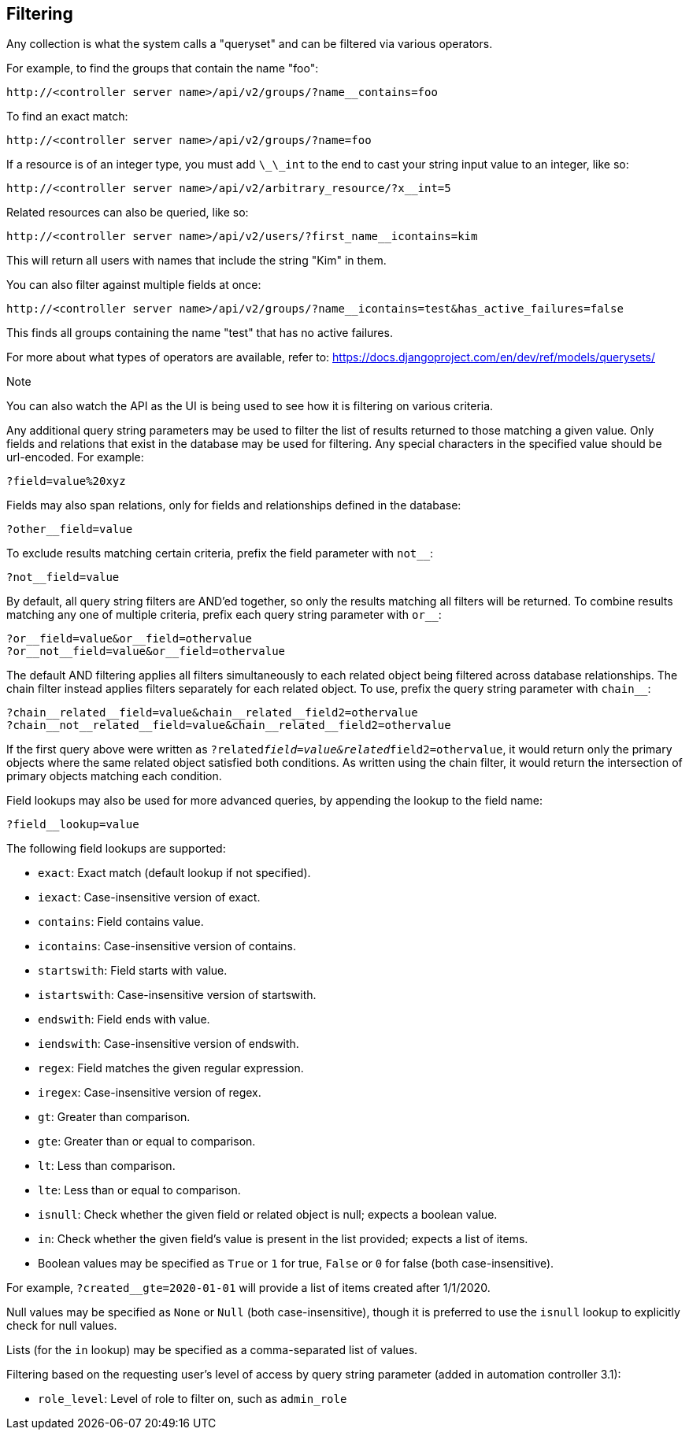 == Filtering

Any collection is what the system calls a "queryset" and can be filtered
via various operators.

For example, to find the groups that contain the name "foo":

....
http://<controller server name>/api/v2/groups/?name__contains=foo
....

To find an exact match:

....
http://<controller server name>/api/v2/groups/?name=foo
....

If a resource is of an integer type, you must add `\_\_int` to the end
to cast your string input value to an integer, like so:

....
http://<controller server name>/api/v2/arbitrary_resource/?x__int=5
....

Related resources can also be queried, like so:

....
http://<controller server name>/api/v2/users/?first_name__icontains=kim
....

This will return all users with names that include the string "Kim" in
them.

You can also filter against multiple fields at once:

....
http://<controller server name>/api/v2/groups/?name__icontains=test&has_active_failures=false
....

This finds all groups containing the name "test" that has no active
failures.

For more about what types of operators are available, refer to:
https://docs.djangoproject.com/en/dev/ref/models/querysets/

Note

You can also watch the API as the UI is being used to see how it is
filtering on various criteria.

Any additional query string parameters may be used to filter the list of
results returned to those matching a given value. Only fields and
relations that exist in the database may be used for filtering. Any
special characters in the specified value should be url-encoded. For
example:

....
?field=value%20xyz
....

Fields may also span relations, only for fields and relationships
defined in the database:

....
?other__field=value
....

To exclude results matching certain criteria, prefix the field parameter
with `not__`:

....
?not__field=value
....

By default, all query string filters are AND'ed together, so only the
results matching all filters will be returned. To combine results
matching any one of multiple criteria, prefix each query string
parameter with `or__`:

....
?or__field=value&or__field=othervalue
?or__not__field=value&or__field=othervalue
....

The default AND filtering applies all filters simultaneously to each
related object being filtered across database relationships. The chain
filter instead applies filters separately for each related object. To
use, prefix the query string parameter with `chain__`:

....
?chain__related__field=value&chain__related__field2=othervalue
?chain__not__related__field=value&chain__related__field2=othervalue
....

If the first query above were written as
`?related__field=value&related__field2=othervalue`, it would return only
the primary objects where the same related object satisfied both
conditions. As written using the chain filter, it would return the
intersection of primary objects matching each condition.

Field lookups may also be used for more advanced queries, by appending
the lookup to the field name:

....
?field__lookup=value
....

The following field lookups are supported:

* `exact`: Exact match (default lookup if not specified).
* `iexact`: Case-insensitive version of exact.
* `contains`: Field contains value.
* `icontains`: Case-insensitive version of contains.
* `startswith`: Field starts with value.
* `istartswith`: Case-insensitive version of startswith.
* `endswith`: Field ends with value.
* `iendswith`: Case-insensitive version of endswith.
* `regex`: Field matches the given regular expression.
* `iregex`: Case-insensitive version of regex.
* `gt`: Greater than comparison.
* `gte`: Greater than or equal to comparison.
* `lt`: Less than comparison.
* `lte`: Less than or equal to comparison.
* `isnull`: Check whether the given field or related object is null;
expects a boolean value.
* `in`: Check whether the given field's value is present in the list
provided; expects a list of items.
* Boolean values may be specified as `True` or `1` for true, `False` or
`0` for false (both case-insensitive).

For example, `?created__gte=2020-01-01` will provide a list of items
created after 1/1/2020.

Null values may be specified as `None` or `Null` (both
case-insensitive), though it is preferred to use the `isnull` lookup to
explicitly check for null values.

Lists (for the `in` lookup) may be specified as a comma-separated list
of values.

Filtering based on the requesting user's level of access by query string
parameter (added in automation controller 3.1):

* `role_level`: Level of role to filter on, such as `admin_role`

